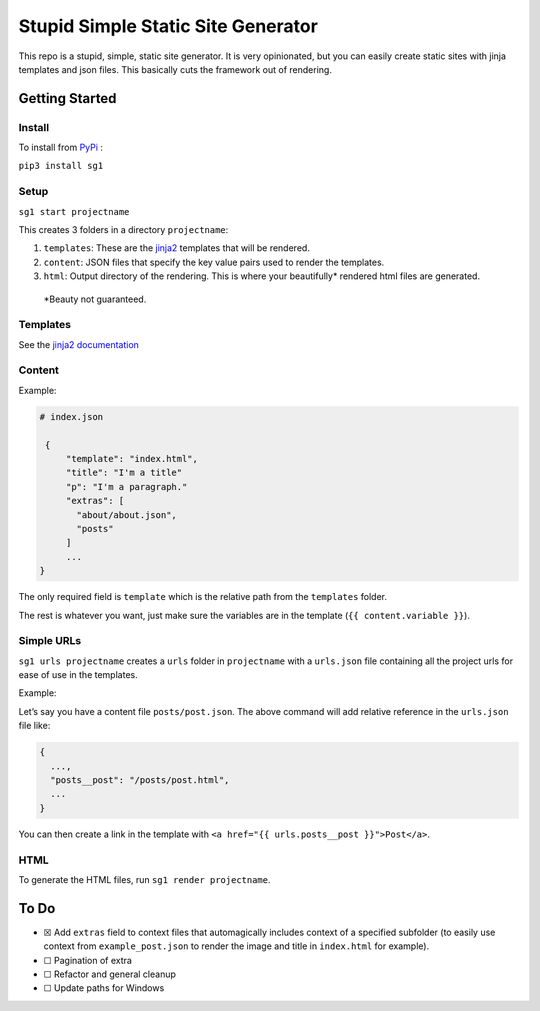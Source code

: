 Stupid Simple Static Site Generator
===================================

This repo is a stupid, simple, static site generator. It is very
opinionated, but you can easily create static sites with jinja templates
and json files. This basically cuts the framework out of rendering.

Getting Started
---------------

Install
~~~~~~~

To install from `PyPi`_ :

``pip3 install sg1``

Setup
~~~~~

``sg1 start projectname``

This creates 3 folders in a directory ``projectname``:

1. ``templates``: These are the `jinja2`_ templates that will be
   rendered.

2. ``content``: JSON files that specify the key value pairs used to
   render the templates.

3. ``html``: Output directory of the rendering. This is where your
   beautifully\* rendered html files are generated.

..

   \*Beauty not guaranteed.

Templates
~~~~~~~~~

See the `jinja2 documentation`_

Content
~~~~~~~

Example:

.. code:: json

   # index.json
           
    {
        "template": "index.html",
        "title": "I'm a title"
        "p": "I'm a paragraph."
        "extras": [
          "about/about.json",
          "posts"
        ]
        ...
   }

The only required field is ``template`` which is the relative path from
the ``templates`` folder.

The rest is whatever you want, just make sure the variables are in the
template (``{{ content.variable }}``).

Simple URLs
~~~~~~~~~~~

``sg1 urls projectname`` creates a ``urls`` folder in ``projectname``
with a ``urls.json`` file containing all the project urls for ease of
use in the templates.

Example:

Let’s say you have a content file ``posts/post.json``. The above command
will add relative reference in the ``urls.json`` file like:

.. code:: json

   {
     ...,
     "posts__post": "/posts/post.html",
     ...
   }

You can then create a link in the template with
``<a href="{{ urls.posts__post }}">Post</a>``.

HTML
~~~~

To generate the HTML files, run ``sg1 render projectname``.

To Do
-----

-  ☒ Add ``extras`` field to context files that automagically includes
   context of a specified subfolder (to easily use context from
   ``example_post.json`` to render the image and title in ``index.html``
   for example).
-  ☐ Pagination of extra
-  ☐ Refactor and general cleanup
-  ☐ Update paths for Windows

.. _jinja2: https://palletsprojects.com/p/jinja/
.. _jinja2 documentation: https://palletsprojects.com/p/jinja/
.. _PyPi: https://pypi.org/project/sg1/